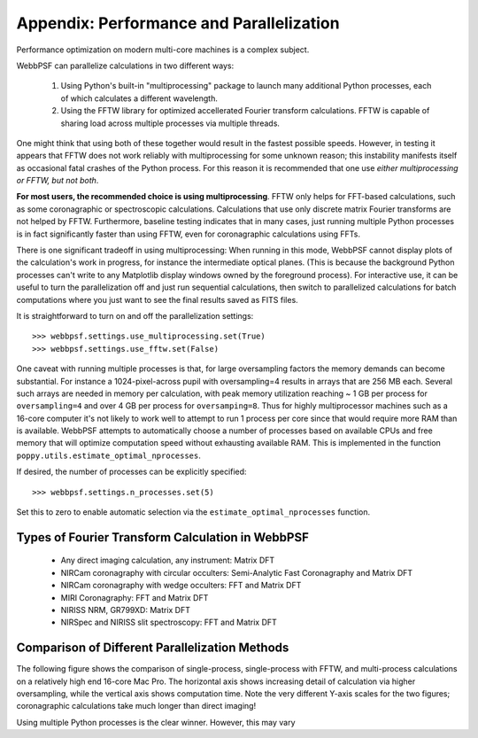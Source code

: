 .. _performance_and_parallelization:

Appendix: Performance and Parallelization
================================================================


Performance optimization on modern multi-core machines is a complex subject. 

WebbPSF can parallelize calculations in two different ways:

  1. Using Python's built-in "multiprocessing" package to launch many additional Python
     processes, each of which calculates a different wavelength.
  2. Using the FFTW library for optimized accellerated Fourier transform calculations.
     FFTW is capable of sharing load across multiple processes via multiple threads. 

One might think that using both of these together would result in the fastest possible speeds. 
However, in testing it appears that FFTW does not work reliably with multiprocessing for some
unknown reason; this instability manifests itself as occasional fatal crashes of the Python process.
For this reason it is recommended that one use *either multiprocessing or FFTW, but not both*.


**For most users, the recommended choice is using multiprocessing**.
FFTW only helps for FFT-based calculations, such as some coronagraphic or spectroscopic calculations.
Calculations that use only discrete matrix Fourier transforms are not helped by FFTW. 
Furthermore, baseline testing indicates that in many cases, just running multiple Python processes is in fact
significantly faster than using FFTW, even for coronagraphic calculations using FFTs. 


There is one significant tradeoff in using multiprocessing: When running in this mode, WebbPSF cannot display plots of the 
calculation's work in progress, for instance the intermediate optical planes. (This is because the background Python processes can't
write to any Matplotlib display windows owned by the foreground process). For interactive use, it can be useful to turn the parallelization
off and just run sequential calculations, then switch to parallelized calculations for batch computations where you just want to see the final results
saved as FITS files. 

It is straightforward to turn on and off the parallelization settings::

  >>> webbpsf.settings.use_multiprocessing.set(True)
  >>> webbpsf.settings.use_fftw.set(False)



One caveat with running multiple processes is that, for large oversampling
factors the memory demands can become substantial.  For instance a
1024-pixel-across pupil with oversampling=4 results in arrays that are 256 MB
each. Several such arrays are needed in memory per calculation, with peak
memory utilization reaching ~ 1 GB per process for ``oversampling=4`` and over
4 GB per process for ``oversamping=8``.  Thus for highly multiprocessor
machines such as a 16-core computer it's not likely to work well to attempt to
run 1 process per core since that would require more RAM than is available. 
WebbPSF attempts to automatically choose a number of processes based on available CPUs and free memory that will
optimize computation speed without exhausting available RAM. This is implemented in the 
function ``poppy.utils.estimate_optimal_nprocesses``.  

If desired, the number of processes can be explicitly specified::

  >>> webbpsf.settings.n_processes.set(5)

Set this to zero to enable automatic selection via the ``estimate_optimal_nprocesses`` function.



Types of Fourier Transform Calculation in WebbPSF
-------------------------------------------------

  * Any direct imaging calculation, any instrument: Matrix DFT
  * NIRCam coronagraphy with circular occulters: Semi-Analytic Fast Coronagraphy and Matrix DFT
  * NIRCam coronagraphy with wedge occulters: FFT and Matrix DFT
  * MIRI Coronagraphy: FFT and Matrix DFT
  * NIRISS NRM, GR799XD: Matrix DFT
  * NIRSpec and NIRISS slit spectroscopy: FFT and Matrix DFT


Comparison of Different Parallelization Methods
------------------------------------------------

The following figure shows the comparison of single-process, single-process with FFTW, and multi-process calculations on a relatively high end 16-core Mac Pro. 
The horizontal axis shows increasing detail of calculation via higher oversampling, while the vertical axis shows computation time. Note the very different
Y-axis scales for the two figures; coronagraphic calculations take much longer than direct imaging!

.. image:: ./fig_parallel_performance_16coreMacPro.png
   :scale: 100%
   :align: center
   :alt: Graphs of performance with different parallelization options

Using multiple Python processes is the clear winner. However, this may vary 

